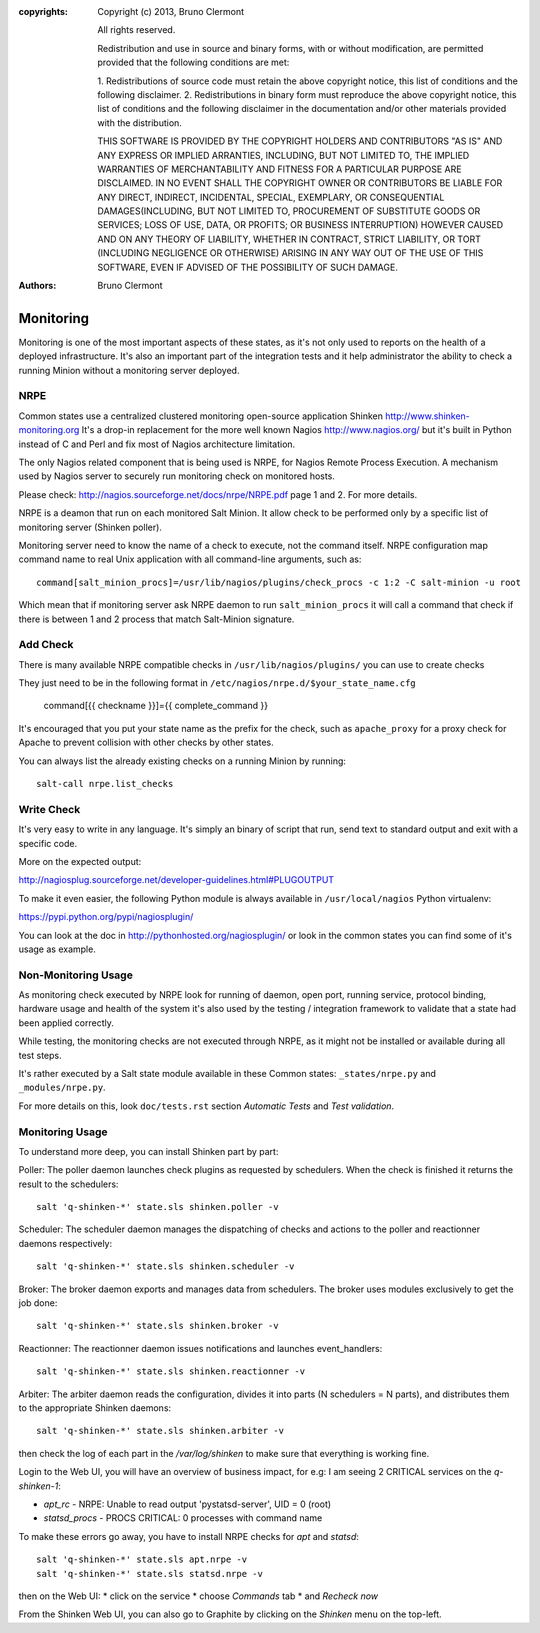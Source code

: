:copyrights: Copyright (c) 2013, Bruno Clermont

             All rights reserved.

             Redistribution and use in source and binary forms, with or without
             modification, are permitted provided that the following conditions
             are met:

             1. Redistributions of source code must retain the above copyright
             notice, this list of conditions and the following disclaimer.
             2. Redistributions in binary form must reproduce the above
             copyright notice, this list of conditions and the following
             disclaimer in the documentation and/or other materials provided
             with the distribution.

             THIS SOFTWARE IS PROVIDED BY THE COPYRIGHT HOLDERS AND CONTRIBUTORS
             "AS IS" AND ANY EXPRESS OR IMPLIED ARRANTIES, INCLUDING, BUT NOT
             LIMITED TO, THE IMPLIED WARRANTIES OF MERCHANTABILITY AND FITNESS
             FOR A PARTICULAR PURPOSE ARE DISCLAIMED. IN NO EVENT SHALL THE
             COPYRIGHT OWNER OR CONTRIBUTORS BE LIABLE FOR ANY DIRECT, INDIRECT,
             INCIDENTAL, SPECIAL, EXEMPLARY, OR CONSEQUENTIAL DAMAGES(INCLUDING,
             BUT NOT LIMITED TO, PROCUREMENT OF SUBSTITUTE GOODS OR SERVICES;
             LOSS OF USE, DATA, OR PROFITS; OR BUSINESS INTERRUPTION) HOWEVER
             CAUSED AND ON ANY THEORY OF LIABILITY, WHETHER IN CONTRACT, STRICT
             LIABILITY, OR TORT (INCLUDING NEGLIGENCE OR OTHERWISE) ARISING IN
             ANY WAY OUT OF THE USE OF THIS SOFTWARE, EVEN IF ADVISED OF THE
             POSSIBILITY OF SUCH DAMAGE.
:authors: - Bruno Clermont

Monitoring
==========

Monitoring is one of the most important aspects of these states, as it's not
only used to reports on the health of a deployed infrastructure. It's also an
important part of the integration tests and it help administrator the ability to
check a running Minion without a monitoring server deployed.

NRPE
----

Common states use a centralized clustered monitoring open-source application
Shinken http://www.shinken-monitoring.org
It's a drop-in replacement for the more well known Nagios
http://www.nagios.org/ but it's built in Python instead of C and Perl and fix
most of Nagios architecture limitation.

The only Nagios related component that is being used is NRPE, for Nagios Remote
Process Execution. A mechanism used by Nagios server to securely run monitoring
check on monitored hosts.

Please check: http://nagios.sourceforge.net/docs/nrpe/NRPE.pdf page 1 and 2.
For more details.

NRPE is a deamon that run on each monitored Salt Minion. It allow check to be
performed only by a specific list of monitoring server (Shinken poller).

Monitoring server need to know the name of a check to execute, not the command
itself. NRPE configuration map command name to real Unix application with all
command-line arguments, such as::

    command[salt_minion_procs]=/usr/lib/nagios/plugins/check_procs -c 1:2 -C salt-minion -u root

Which mean that if monitoring server ask NRPE daemon to run
``salt_minion_procs`` it will call a command that check if there is between
1 and 2 process that match Salt-Minion signature.

Add Check
---------

There is many available NRPE compatible checks in ``/usr/lib/nagios/plugins/``
you can use to create checks

They just need to be in the following format in
``/etc/nagios/nrpe.d/$your_state_name.cfg``

    command[{{ checkname }}]={{ complete_command }}

It's encouraged that you put your state name as the prefix for the check, such
as ``apache_proxy`` for a proxy check for Apache to prevent collision with other
checks by other states.

You can always list the already existing checks on a running Minion by running::

    salt-call nrpe.list_checks

Write Check
-----------

It's very easy to write in any language. It's simply an binary of script that
run, send text to standard output and exit with a specific code.

More on the expected output:

http://nagiosplug.sourceforge.net/developer-guidelines.html#PLUGOUTPUT

To make it even easier, the following Python module is always available in
``/usr/local/nagios`` Python virtualenv:

https://pypi.python.org/pypi/nagiosplugin/

You can look at the doc in http://pythonhosted.org/nagiosplugin/ or look
in the common states you can find some of it's usage as example.

Non-Monitoring Usage
--------------------

As monitoring check executed by NRPE look for running of daemon, open port,
running service, protocol binding, hardware usage and health of the system it's
also used by the testing / integration framework to validate that a state had
been applied correctly.

While testing, the monitoring checks are not executed through NRPE, as it might
not be installed or available during all test steps.

It's rather executed by a Salt state module available in these Common states:
``_states/nrpe.py`` and ``_modules/nrpe.py``.

For more details on this, look ``doc/tests.rst`` section *Automatic Tests* and
*Test validation*.

Monitoring Usage
----------------

To understand more deep, you can install Shinken part by part::

Poller: The poller daemon launches check plugins as requested by schedulers.
When the check is finished it returns the result to the schedulers::

  salt 'q-shinken-*' state.sls shinken.poller -v

Scheduler: The scheduler daemon manages the dispatching of checks and actions
to the poller and reactionner daemons respectively::

  salt 'q-shinken-*' state.sls shinken.scheduler -v

Broker: The broker daemon exports and manages data from schedulers. The broker
uses modules exclusively to get the job done::

  salt 'q-shinken-*' state.sls shinken.broker -v

Reactionner: The reactionner daemon issues notifications and launches
event_handlers::

  salt 'q-shinken-*' state.sls shinken.reactionner -v

Arbiter: The arbiter daemon reads the configuration, divides it into parts (N
schedulers = N parts), and distributes them to the appropriate Shinken
daemons::

  salt 'q-shinken-*' state.sls shinken.arbiter -v

then check the log of each part in the `/var/log/shinken` to make sure that
everything is working fine.

Login to the Web UI, you will have an overview of business impact, for e.g: I
am seeing 2 CRITICAL services on the `q-shinken-1`:

* `apt_rc` - NRPE: Unable to read output 'pystatsd-server', UID = 0 (root)
* `statsd_procs` - PROCS CRITICAL: 0 processes with command name

To make these errors go away, you have to install NRPE checks for `apt` and
`statsd`::

  salt 'q-shinken-*' state.sls apt.nrpe -v
  salt 'q-shinken-*' state.sls statsd.nrpe -v

then on the Web UI:
* click on the service
* choose `Commands` tab
* and `Recheck now`

From the Shinken Web UI, you can also go to Graphite by clicking on the
`Shinken` menu on the top-left. 

